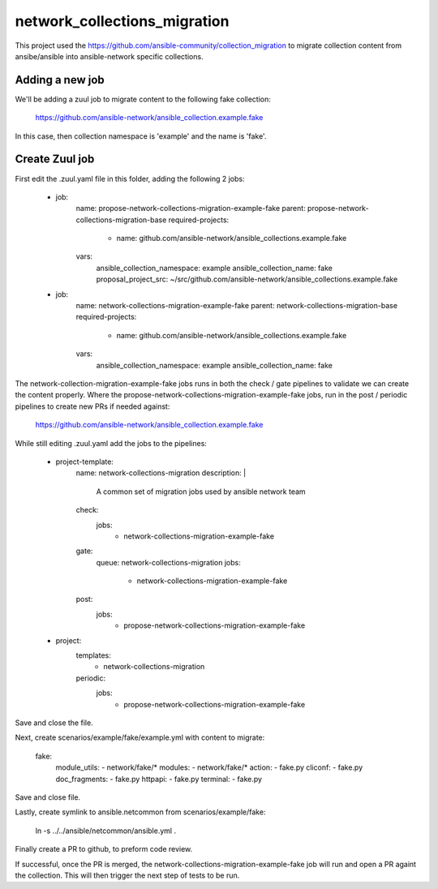 network_collections_migration
=============================

This project used the
https://github.com/ansible-community/collection_migration to migrate
collection content from ansibe/ansible into ansible-network specific
collections.

Adding a new job
----------------

We'll be adding a zuul job to migrate content to the following fake
collection:

  https://github.com/ansible-network/ansible_collection.example.fake

In this case, then collection namespace is 'example' and the name is 'fake'.

Create Zuul job
---------------

First edit the .zuul.yaml file in this folder, adding the following 2 jobs:


    - job:
        name: propose-network-collections-migration-example-fake
        parent: propose-network-collections-migration-base
        required-projects:
          - name: github.com/ansible-network/ansible_collections.example.fake
        vars:
          ansible_collection_namespace: example
          ansible_collection_name: fake
          proposal_project_src: ~/src/github.com/ansible-network/ansible_collections.example.fake

    - job:
        name: network-collections-migration-example-fake
        parent: network-collections-migration-base
        required-projects:
          - name: github.com/ansible-network/ansible_collections.example.fake
        vars:
          ansible_collection_namespace: example
          ansible_collection_name: fake

The network-collection-migration-example-fake jobs runs in both the check /
gate pipelines to validate we can create the content properly.  Where the
propose-network-collections-migration-example-fake jobs, run in the post /
periodic pipelines to create new PRs if needed against:

  https://github.com/ansible-network/ansible_collection.example.fake

While still editing .zuul.yaml add the jobs to the pipelines:

    - project-template:
        name: network-collections-migration
        description: |
          A common set of migration jobs used by ansible network team
        check:
          jobs:
            - network-collections-migration-example-fake
        gate:
          queue: network-collections-migration
          jobs:
            - network-collections-migration-example-fake
        post:
          jobs:
            - propose-network-collections-migration-example-fake

    - project:
        templates:
          - network-collections-migration
        periodic:
          jobs:
            - propose-network-collections-migration-example-fake

Save and close the file.

Next, create scenarios/example/fake/example.yml with content to migrate:

    fake:
      module_utils:
      - network/fake/*
      modules:
      - network/fake/*
      action:
      - fake.py
      cliconf:
      - fake.py
      doc_fragments:
      - fake.py
      httpapi:
      - fake.py
      terminal:
      - fake.py

Save and close file.

Lastly, create symlink to ansible.netcommon from scenarios/example/fake:

  ln -s ../../ansible/netcommon/ansible.yml .

Finally create a PR to github, to preform code review.

If successful, once the PR is merged, the network-collections-migration-example-fake
job will run and open a PR againt the collection.  This will then trigger the
next step of tests to be run.
